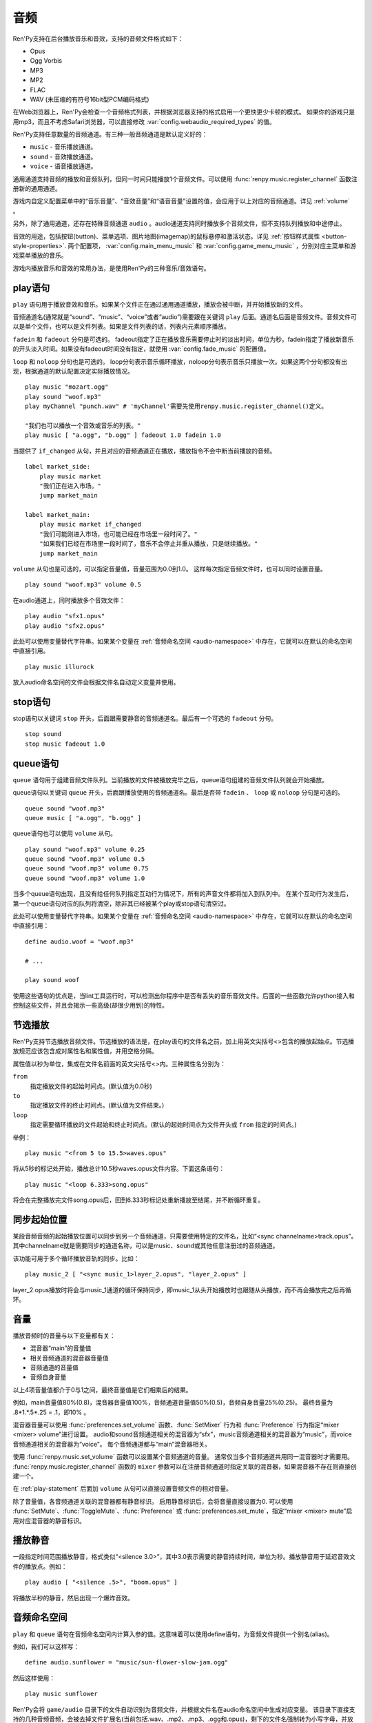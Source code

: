 .. _audio:

音频
=======

Ren'Py支持在后台播放音乐和音效，支持的音频文件格式如下：

* Opus
* Ogg Vorbis
* MP3
* MP2
* FLAC
* WAV (未压缩的有符号16bit型PCM编码格式)

在Web浏览器上，Ren'Py会检查一个音频格式列表，并根据浏览器支持的格式启用一个更快更少卡顿的模式。
如果你的游戏只是用mp3，而且不考虑Safari浏览器，可以直接修改 :var:`config.webaudio_required_types` 的值。

Ren'Py支持任意数量的音频通道。有三种一般音频通道是默认定义好的：

* ``music`` - 音乐播放通道。
* ``sound`` - 音效播放通道。
* ``voice`` - 语音播放通道。

通用通道支持音频的播放和音频队列，但同一时间只能播放1个音频文件。可以使用
:func:`renpy.music.register_channel` 函数注册新的通用通道。

游戏内自定义配置菜单中的“音乐音量”、“音效音量”和“语音音量”设置的值，会应用于以上对应的音频通道。详见 :ref:`volume` 。

另外，除了通用通道，还存在特殊音频通道 ``audio`` 。audio通道支持同时播放多个音频文件，但不支持队列播放和中途停止。

音效的用途，包括按钮(button)、菜单选项、图片地图(imagemap)的鼠标悬停和激活状态。详见
:ref:`按钮样式属性 <button-style-properties>`. 两个配置项， :var:`config.main_menu_music` 和 :var:`config.game_menu_music` ，分别对应主菜单和游戏菜单播放的音乐。

游戏内播放音乐和音效的常用办法，是使用Ren'Py的三种音乐/音效语句。

.. _play-statement:

play语句
------------------

``play`` 语句用于播放音效和音乐。如果某个文件正在通过通用通道播放，播放会被中断，并开始播放新的文件。

音频通道名(通常就是“sound”、“music”、“voice”或者“audio”)需要跟在关键词 ``play`` 后面。通道名后面是音频文件。音频文件可以是单个文件，也可以是文件列表。如果是文件列表的话，列表内元素顺序播放。


``fadein`` 和 ``fadeout`` 分句是可选的。 fadeout指定了正在播放音乐需要停止时的淡出时间，单位为秒。fadein指定了播放新音乐的开头淡入时间。如果没有fadeout时间没有指定，就使用 :var:`config.fade_music` 的配置值。

``loop`` 和 ``noloop`` 分句也是可选的。 loop分句表示音乐循环播放，noloop分句表示音乐只播放一次。如果这两个分句都没有出现，根据通道的默认配置决定实际播放情况。

::

    play music "mozart.ogg"
    play sound "woof.mp3"
    play myChannel "punch.wav" # 'myChannel'需要先使用renpy.music.register_channel()定义。

    "我们也可以播放一个音效或音乐的列表。"
    play music [ "a.ogg", "b.ogg" ] fadeout 1.0 fadein 1.0

当提供了 ``if_changed`` 从句，并且对应的音频通道正在播放，播放指令不会中断当前播放的音频。

::

        label market_side:
            play music market
            "我们正在进入市场。"
            jump market_main

        label market_main:
            play music market if_changed
            "我们可能刚进入市场，也可能已经在市场里一段时间了。"
            "如果我们已经在市场里一段时间了，音乐不会停止并重从播放，只是继续播放。"
            jump market_main

``volume`` 从句也是可选的，可以指定音量值，音量范围为0.0到1.0。
这样每次指定音频文件时，也可以同时设置音量。

::

        play sound "woof.mp3" volume 0.5

在audio通道上，同时播放多个音效文件：

::

    play audio "sfx1.opus"
    play audio "sfx2.opus"

此处可以使用变量替代字符串。如果某个变量在 :ref:`音频命名空间 <audio-namespace>` 中存在，它就可以在默认的命名空间中直接引用。

::

        play music illurock

放入audio命名空间的文件会根据文件名自动定义变量并使用。

.. _stop-statement:

stop语句
--------------

stop语句以关键词 ``stop`` 开头，后面跟需要静音的音频通道名。最后有一个可选的 ``fadeout`` 分句。

::

    stop sound
    stop music fadeout 1.0

.. _queue-statement:

queue语句
---------------

``queue`` 语句用于组建音频文件队列。当前播放的文件被播放完毕之后，queue语句组建的音频文件队列就会开始播放。

queue语句以关键词 ``queue`` 开头，后面跟播放使用的音频通道名。最后是否带 ``fadein`` 、 ``loop`` 或 ``noloop`` 分句是可选的。

::

    queue sound "woof.mp3"
    queue music [ "a.ogg", "b.ogg" ]

queue语句也可以使用 ``volume`` 从句。

::

        play sound "woof.mp3" volume 0.25
        queue sound "woof.mp3" volume 0.5
        queue sound "woof.mp3" volume 0.75
        queue sound "woof.mp3" volume 1.0

当多个queue语句出现，且没有给任何队列指定互动行为情况下，所有的声音文件都将加入到队列中。
在某个互动行为发生后，第一个queue语句对应的队列将清空，除非其已经被某个play或stop语句清空过。

此处可以使用变量替代字符串。如果某个变量在 :ref:`音频命名空间 <audio-namespace>` 中存在，它就可以在默认的命名空间中直接引用：

::

    define audio.woof = "woof.mp3"

    # ...

    play sound woof


使用这些语句的优点是，当lint工具运行时，可以检测出你程序中是否有丢失的音乐音效文件。后面的一些函数允许python接入和控制这些文件，并且会揭示一些高级(却很少用到)的特性。

.. _partial-playback:

节选播放
----------------

Ren'Py支持节选播放音频文件。节选播放的语法是，在play语句的文件名之前，加上用英文尖括号<>包含的播放起始点。节选播放规范应该包含成对属性名和属性值，并用空格分隔。

属性值以秒为单位，集成在文件名前面的英文尖括号<>内。三种属性名分别为：

``from``
    指定播放文件的起始时间点。(默认值为0.0秒)

``to``
    指定播放文件的终止时间点。(默认值为文件结束。)

``loop``
    指定需要循环播放的文件起始和终止时间点。(默认的起始时间点为文件开头或 ``from`` 指定的时间点。)

举例：

::

    play music "<from 5 to 15.5>waves.opus"

将从5秒的标记处开始，播放总计10.5秒waves.opus文件内容。下面这条语句：

::

    play music "<loop 6.333>song.opus"

将会在完整播放完文件song.opus后，回到6.333秒标记处重新播放至结尾，并不断循环重复。

.. _sync-start:

同步起始位置
-------------------

某段音频音频的起始播放位置可以同步到另一个音频通道，只需要使用特定的文件名，比如“<sync channelname>track.opus”。
其中channelname就是需要同步的通道名称，可以是music、sound或其他任意注册过的音频通道。

该功能可用于多个循环播放音轨的同步。比如：

::

    play music_2 [ "<sync music_1>layer_2.opus", "layer_2.opus" ]

layer_2.opus播放时将会与music_1通道的循环保持同步，即music_1从头开始播放时也跟随从头播放，而不再会播放完之后再循环。

.. _volume:

音量
------

播放音频时的音量与以下变量都有关：

- 混音器“main”的音量值
- 相关音频通道的混音器音量值
- 音频通道的音量值
- 音频自身音量

以上4项音量值都介于0与1之间，最终音量值是它们相乘后的结果。

例如，main音量值80%(0.8)，混音器音量值100%，音频通道音量值50%(0.5)，音频自身音量25%(0.25)。
最终音量为 .8\*1.\*.5\*.25 = .1，即10% 。

混音器音量可以使用 :func:`preferences.set_volume` 函数、:func:`SetMixer` 行为和 :func:`Preference` 行为指定“mixer <mixer> volume”进行设置。
audio和sound音频通道相关的混音器为“sfx”，music音频通道相关的混音器为“music”，而voice音频通道相关的混音器为“voice”。
每个音频通道都与“main”混音器相关。

使用 :func:`renpy.music.set_volume` 函数可以设置某个音频通道的音量。
通常仅当多个音频通道共用同一混音器时才需要用。
:func:`renpy.music.register_channel` 函数的 ``mixer`` 参数可以在注册音频通道时指定关联的混音器，如果混音器不存在则直接创建一个。

在 :ref:`play-statement` 后面加 ``volume`` 从句可以直接设置音频文件的相对音量。

除了音量值，各音频通道关联的混音器都有静音标识。
启用静音标识后，会将音量直接设置为0.
可以使用 :func:`SetMute`、:func:`ToggleMute`、:func:`Preference` 或 :func:`preferences.set_mute`，指定“mixer <mixer> mute”启用对应混音器的静音标识。

.. _playing-silence:

播放静音
---------------

一段指定时间范围播放静音，格式类似“<silence 3.0>”，其中3.0表示需要的静音持续时间，单位为秒。播放静音用于延迟音效文件的播放点。例如：

::

    play audio [ "<silence .5>", "boom.opus" ]

将播放半秒的静音，然后出现一个爆炸音效。

.. _audio-namespace:

音频命名空间
---------------

``play`` 和 ``queue`` 语句在音频命名空间内计算入参的值。这意味着可以使用define语句，为音频文件提供一个别名(alias)。

例如，我们可以这样写：

::

    define audio.sunflower = "music/sun-flower-slow-jam.ogg"

然后这样使用：

::

    play music sunflower

Ren'Py会将 ``game/audio`` 目录下的文件自动识别为音频文件，并根据文件名在audio命名空间中生成对应变量。
该目录下直接支持的几种音频音频，会被去掉文件扩展名(当前包括.wav、.mp2、.mp3、.ogg和.opus)，剩下的文件名强制转为小写字母，并放入audio命名空间。

需要注意，文件名会放入audio命名空间并不表示就会播放。如果需要播放一个名为“opening_song.ogg”文件，需要写：

::

    play music opening_song

某些文件名无法使用这种方式，因为这些文件名不符合Python变量命名规范。例如，“my song.mp3”、“8track.opus”和“this-is-a-song.ogg”就有这种情况。

.. _actions:

行为函数
--------

详见 :ref:`audio-actions`。

.. _functions:

相关函数
---------

.. function:: AudioData(data, filename)

    该类会指向一个byte编码对象，包含音频数据。该对象可以传入音频播放系统。包含的音频数据应该是Ren'Py支持的格式(例如RIFF、WAV格式)。

    `data`
        包含音频文件数据的byte编码对象。

    `filename`
        与音频数据相关的复合文件名。它可以表示音频数据格式，也可以用做报错信息。

.. function:: renpy.mark_audio_seen(filename)

    将指定文件名的文件标记为当前用户已播放过至少一次。

.. function:: renpy.mark_audio_unseen(filename)

    将指定文件名的文件标记为当前用户未播放过。

.. function:: renpy.play(filename, channel=None, **kwargs)

    播放一个音效。如果channel为None，默认值为config.play_channel。该函数用在各种样式(style)定义，鼠标悬停声(hover_sound)和激活声(activate_sound)。

.. function:: renpy.seen_audio(filename)

    如果filename对应的音频文件在用户系统中至少被播放过一次，则返回True。

.. function:: renpy.music.get_duration(channel='music')

    返回目前 *channel* 通道上正在播放的音频或视频文件的全长。若 *channel* 通道上没有正在播放的文件，则返回0.0。

.. function:: renpy.music.get_loop(channel=u'music')

    返回音频通道上正在循环播放的文件列表，如果没有文件在循环播放则返回None。
    如果循环列表还在待播放队列中排队，并没有播放，依然会返回循环列表，而不是正在播放的音乐。

.. function:: renpy.music.get_pause(channel='music')

    返回 *channel* 通道上的pause标记的值。

.. function:: renpy.music.get_playing(channel='music')

    若入参channel上有音频正在播放，返回文件名。否则返回None。

.. function:: renpy.music.get_pos(channel='music')

    返回入参channel通道上正在播放的音频或者视频文件的已播放进度，单位为秒。如果 *channel* 通道上没有任何音频或视频文件正在播放，返回None。

    由于在某个通道开始播放前，总是会返回None；也可能对应的音频通道已经被静音(mute)。该函数的调用者应该能够处理空值。

.. function:: renpy.music.is_playing(channel='music')

    若入参channel上正在播放一个音频则返回True，否则返回False。或者当声音系统没有工作的情况也返回False。

.. function:: renpy.music.play(filenames, channel='music', loop=None, fadeout=None, synchro_start=False, fadein=0, tight=None, if_changed=False)

    该函数会立即停止入参channel上正在播放的声音，解散音频队列，并开始播放入参filenames指定的文件。

    `filenames`
        该值可以是单个文件，也可以是待播放的文件列表。

    `channel`
        播放声音使用的通道。

    `loop`
        若该值为True，音轨会循环播放，前提是其已经是播放队列最后一个音频。

    `fadeout`
        若不为空，这是一个淡出效果的持续时间，单位为秒。否则，淡出时间使用config.fade_music的值。

    `synchro_start`
        Ren'Py会确保所有synchro_start标志为True的通道，能够在几乎同一时间一齐开始播放音频。当我们需要两个音频文件相互同步时，synchro_start就应该被设置为True。

    `fadein`
        音频开始淡入效果持续时间，单位为秒，在循环播放时仅对第一遍播放有效。

    `tight`
        若该值为True，淡出效果将作用至同一个队列中后面的声音。若为空，当loop为True时tight也为True，否则为False。

    `if_changed`
        若该值为True，当前真在播放的音频不会被立刻停止/淡出，而会继续播放。

    `relative_volume`
        当前音频通道播放音频时的相对音量值。
        指定文件将以该音量值播放。
        如果没有指定该音量值则默认为1.0，表示以音频文件原始音量播放，再乘以混音器、音频通道和相关第二音量的值。

    该函数会清空对应通道上所有的pause标记。

.. function:: renpy.music.pump()

    “pump”是指对音频系统的操作。
    通常来说，使用 ``play``、``queue`` 和 ``stop`` 语句及等效函数后，会在下次互动时才正式生效。
    在某些情况下，多个语句之间会互相取消。例如，play语句后面跟随一个stop从句，会使得音频无法播放。

    如果在play和stop语句之间调用该函数，音频会该函数返回结果前播放音频，并随后淡出。

    ::

        play music "mytrack.opus"
        $ renpy.music.pump()
        stop music fadeout 4

.. function:: renpy.music.queue(filenames, channel='music', loop=None, clear_queue=True, fadein=0, tight=None)

    该函数将文件名为filenames的文件加入指定通道channel的播放队列。

    `filenames`
        该值可以是单个文件，也可以是待播放的文件列表。

    `channel`
        播放声音使用的通道。

    `loop`
        若该值为True，音轨会循环播放，前提是其已经是播放队列最后一个音频。

    `clear_queue`
        若为True，当前播放文件结束后，播放队列中原有文件将被清空。若为False，新增文件会被加在原有队列结尾。无论实际哪种情况，如果当前没有任何音频正在播放，新队列中的音频都会立刻被播放。

    `fadein`
        音频开始淡入效果持续时间，单位为秒，在循环播放时仅对第一遍播放有效。

    `tight`
        若该值为True，淡出效果将作用至同一个队列中后面的声音。若为空，当loop为True时tight也为True，否则为False。

    `relative_volume`
        当前音频通道播放音频时的相对音量值。
        指定文件将以该音量值播放。
        如果没有指定该音量值则默认为1.0，表示以音频文件原始音量播放，再乘以混音器、音频通道和相关第二音量的值。

    该函数会清空对应通道上所有的pause标记。

.. function:: renpy.music.register_channel(name, mixer=None, loop=None, stop_on_mute=True, tight=False, file_prefix='', file_suffix='', buffer_queue=True, movie=False)

    该函数用于注册新的名为入参name的音频通道。之后就可以使用play或queue语句在name通道上播放音频了。

    `name`
        待注册音频通道名。

    `mixer`
        混合器(mixer)使用的通道名。默认情况下，Ren'Py能识别“music”、“sfx”和“voice”混合器。使用其他名称也是可行的，不过可能要修改个性化界面。

    `loop`
        若为True，在新注册通道上的音频默认循环播放。

    `stop_on_mute`
        若为True，当新注册通道被静音(mute)时，通道上所有音频都会停止播放。

    `tight`
        若为True，即使有淡出效果，依然可以循环播放。若要实现音效、音乐的无缝连接，就应该把这项设为True。若使用音乐的淡出效果则设置为False。

    `file_prefix`
        在该通道上播放的所有声音文件都会添加的文件名前缀。

    `file_suffix`
        在该通道上播放的所有声音文件都会添加的文件名后缀。

    `buffer_queue`
        我们是否应缓存一两个文件或者一个文件队列？如果通道是播放音频的话应该设置为True，如果播放视频的话应该设置为False。

    `movie`
        若值为True，该通道会被设为播放视频。

    `framedrop`
        该参数控制视频卡顿时的处理方式。若为True，则会跳帧以保持音视频同步。若为False，Ren'Py会无视视频迟延。

.. function:: renpy.music.set_pan(pan, delay, channel='music')

    设置该通道的声像(pan)。

    `pan`
        控制音频的音源位置的一个值，位于-1至1的闭区间内。若该值为-1，所有音频使用左声道。若该值为0，左右声道均衡发声。若该值为1，所有音频使用右声道。

    `delay`
        为了形成声像使用的延迟时间。

    `channel`
        应用声像的通道名。可以是音乐或音效通道。通常使用通道7，也就是默认的音乐通道。

.. function:: renpy.music.set_pause(value, channel='music')

    将入参value赋值给通道名为channel的暂停标识。若value为True，通道会被暂停，否则正常播放。

.. function:: renpy.music.set_queue_empty_callback(callback, channel='music')

    该函数设置了一个callback函数，当播放队列为空时，将会调用callback函数。播放队列首次变空时callback函数将被调用，且每次会导致播放队列清空的互动行为都会至少调用一次。

    callback函数被调用时不带任何参数。其会使用合适的参数调用renpy.music.queue，将声音组件成一个队列。请注意，某个声音在播放时callback就可能会被调用，因为当时待播放队列已经空了。

.. function:: renpy.music.set_volume(volume, delay=0, channel='music')

    设置通道的音量volume。对于控制多个通道的混合器(mixer)，该值表示混合器的一个音量分量。
    Sets the volume of this channel, as a fraction of the volume of the mixer controlling the channel.

    `volume`
        该值位于0.0至1.0的闭合区间。对于控制多个通道的混合器(mixer)，该值表示混合器的一个音量分量。

    `delay`
        该值代表一个时间量，用于新旧音量值切换/平滑过渡时的时延，单位为秒。该值会保存在存档中，并接受回滚操作。

    `channel`
        需要设置的通道名。

.. function:: renpy.music.stop(channel='music', fadeout=None)

    该函数停止正在播放的音乐，并解散播放队列。如果入参fadeout为None，使用config.fade_music配置值作为淡出效果时间，否则就是用fadeout入参值。

    该函数将最后组建的待播放文件列表设置为None。

    `channel`
        需要停止播放的通道名。

    `fadeout`
        若不为None，包含一个淡出效果时间，单位为秒。否则淡出时间取决于config.fade_music。

.. _sound-functions:

音效函数
---------------

大多数 ``renpy.music`` 函数在 ``renpy.sound`` 有别名(alias)。这些函数功能类似，主要差别在于它们默认作用于音效(sound)通道而不是音乐(music)通道，且默认不循环播放。
